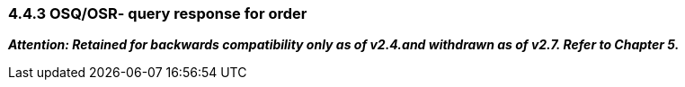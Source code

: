 === 4.4.3 OSQ/OSR- query response for order 

*_Attention: Retained for backwards compatibility only as of v2.4.and withdrawn as of v2.7. Refer to Chapter 5._*

